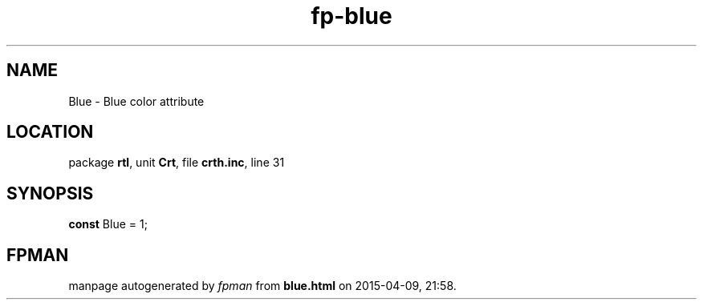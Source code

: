 .\" file autogenerated by fpman
.TH "fp-blue" 3 "2014-03-14" "fpman" "Free Pascal Programmer's Manual"
.SH NAME
Blue - Blue color attribute
.SH LOCATION
package \fBrtl\fR, unit \fBCrt\fR, file \fBcrth.inc\fR, line 31
.SH SYNOPSIS
\fBconst\fR Blue = 1;

.SH FPMAN
manpage autogenerated by \fIfpman\fR from \fBblue.html\fR on 2015-04-09, 21:58.

